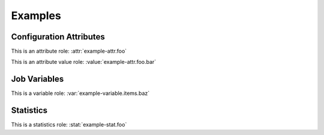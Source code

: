 Examples
========

Configuration Attributes
------------------------

.. attr:: example-attr
   :required:

   This is an example configuration attribute.

   .. attr:: foo
      :default: bar
      :example: sample_value_for_example_attr
      :type: str

      A sub attribute.

      .. value:: bar

         An attribute value.

      .. value:: baz

         Another attribute value.

This is an attribute role: :attr:`example-attr.foo`

This is an attribute value role: :value:`example-attr.foo.bar`


Job Variables
-------------

.. var:: example-variable

   This is an example variable.

   .. var:: foo

      This is a variable.

      .. var:: bar

         This is a sub key.

   .. var:: items
      :type: list

      This variable is a list.

      .. var:: baz

         This is an item in a list.

This is a variable role: :var:`example-variable.items.baz`


Statistics
----------

.. stat:: example-stat

   This is an example statistic.

   .. stat:: foo
      :type: counter

      A sub stat.

This is a statistics role: :stat:`example-stat.foo`
